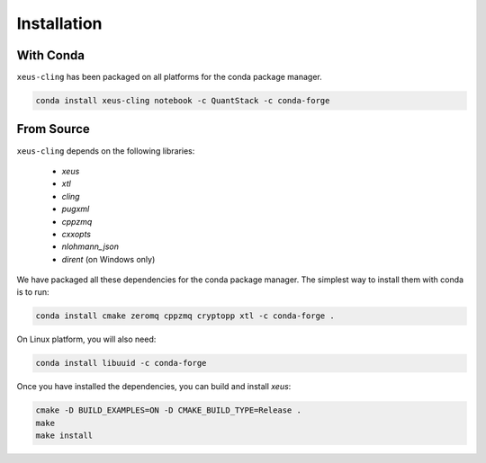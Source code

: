.. Copyright (c) 2017, Johan Mabille, Loic Gouarin and Sylvain Corlay

   Distributed under the terms of the BSD 3-Clause License.

   The full license is in the file LICENSE, distributed with this software.

Installation
============

With Conda
----------

``xeus-cling`` has been packaged on all platforms for the conda package manager.

.. code::

    conda install xeus-cling notebook -c QuantStack -c conda-forge

From Source
-----------

``xeus-cling`` depends on the following libraries:

 - `xeus`
 - `xtl`
 - `cling`
 - `pugxml`
 - `cppzmq`
 - `cxxopts`
 - `nlohmann_json`
 - `dirent` (on Windows only)

We have packaged all these dependencies for the conda package manager. The simplest way to install them with conda is to run:

.. code::

    conda install cmake zeromq cppzmq cryptopp xtl -c conda-forge .

On Linux platform, you will also need:

.. code::

    conda install libuuid -c conda-forge

Once you have installed the dependencies, you can build and install `xeus`:

.. code::

    cmake -D BUILD_EXAMPLES=ON -D CMAKE_BUILD_TYPE=Release .
    make
    make install

